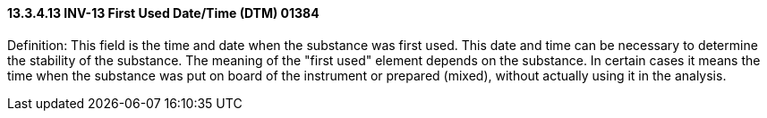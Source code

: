 ==== 13.3.4.13 INV-13 First Used Date/Time (DTM) 01384

Definition: This field is the time and date when the substance was first used. This date and time can be necessary to determine the stability of the substance. The meaning of the "first used" element depends on the substance. In certain cases it means the time when the substance was put on board of the instrument or prepared (mixed), without actually using it in the analysis.

